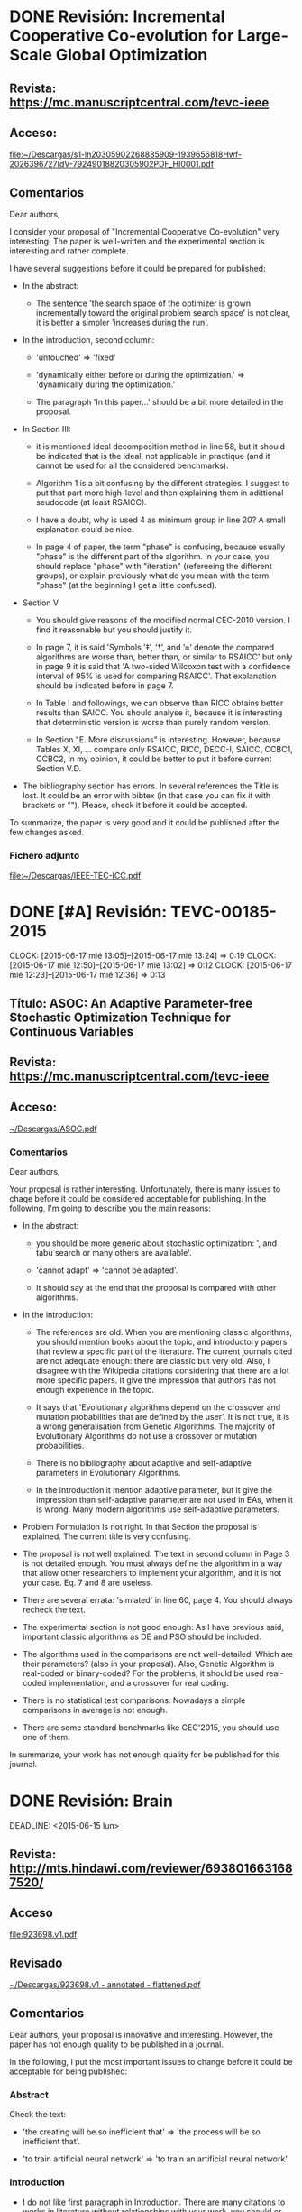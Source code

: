 * DONE Revisión: Incremental Cooperative Co-evolution for Large-Scale Global Optimization 
  CLOSED: [2015-06-18 jue 20:18] SCHEDULED: <2015-06-14 dom>

** Revista: https://mc.manuscriptcentral.com/tevc-ieee

** Acceso:
[[file:~/Descargas/s1-ln20305902268885909-1939656818Hwf-2026396727IdV-79249018820305902PDF_HI0001.pdf]]

** Comentarios

Dear authors, 

I consider your proposal of "Incremental Cooperative Co-evolution" very interesting. The paper
is well-written and the experimental section is interesting and rather complete. 

I have several suggestions before it could be prepared for published:

- In the abstract:

  - The sentence 'the search space of the optimizer is grown incrementally toward the original
    problem search space' is not clear, it is better a simpler 'increases during the run'. 

- In the introduction, second column:

  - 'untouched' => 'fixed'

  - 'dynamically either before or during the optimization.' => 'dynamically during the
    optimization.'

  - The paragraph 'In this paper...' should be a bit more detailed in the proposal.

- In Section III:

  - it is mentioned ideal decomposition method in line 58, but it should be indicated that is the
    ideal, not applicable in practique (and it cannot be used for all the considered benchmarks).

  - Algorithm 1 is a bit confusing by the different strategies. I suggest to put that part more
    high-level and then explaining them in adittional seudocode (at least RSAICC).

  - I have a doubt, why is used 4 as minimum group in line 20? A small explanation could be nice.

  - In page 4 of paper, the term "phase" is confusing, because usually "phase" is the different part
    of the algorithm. In your case, you should replace "phase" with "iteration" (refereeing the
    different groups), or explain previously what do you mean with the term "phase" (at the
    beginning I get a little confused).

- Section V

  - You should give reasons of the modified normal CEC-2010 version. I find it reasonable but you
    should justify it.

  - In page 7, it is said 'Symbols ’‡’, ’†’, and ’≈’ denote the compared algorithms are worse than,
    better than, or similar to RSAICC' but only in page 9 it is said that 'A two-sided Wilcoxon test
    with a confidence interval of 95% is used for comparing RSAICC'. That explanation should be
    indicated before in page 7.

  - In Table I and followings, we can observe than RICC obtains better results than SAICC. You
    should analyse it, because it is interesting that deterministic version is worse than purely
    random version.

  - In Section "E. More discussions" is interesting. However, because Tables X, XI, ... compare only
    RSAICC, RICC, DECC-I, SAICC, CCBC1, CCBC2, in my opinion, it could be better to put it before
    current Section V.D. 

- The bibliography section has errors. In several references the Title is lost. It could be an error
  with bibtex (in that case you can fix it with brackets or ""). Please, check it before it could be
  accepted. 

To summarize, the paper is very good and it could be published after the few changes asked.

*** Fichero adjunto

[[file:~/Descargas/IEEE-TEC-ICC.pdf]]


* DONE [#A] Revisión:  TEVC-00185-2015 
  CLOSED: [2015-06-17 mié 18:33]
  CLOCK: [2015-06-17 mié 13:05]--[2015-06-17 mié 13:24] =>  0:19
  CLOCK: [2015-06-17 mié 12:50]--[2015-06-17 mié 13:02] =>  0:12
  CLOCK: [2015-06-17 mié 12:23]--[2015-06-17 mié 12:36] =>  0:13

** Título: ASOC: An Adaptive Parameter-free Stochastic Optimization Technique for Continuous Variables

** Revista: https://mc.manuscriptcentral.com/tevc-ieee

** Acceso: 

[[file:~/Descargas/ASOC.pdf][~/Descargas/ASOC.pdf]]

*** Comentarios

Dear authors, 

Your proposal is rather interesting. Unfortunately, there is many
issues to chage before it could be considered acceptable for
publishing. In the following, I'm going to describe you the main
reasons:

- In the abstract: 

  - you should be more generic about stochastic optimization: ', and
    tabu search or many others are available'.

  - 'cannot adapt' => 'cannot be adapted'.

  - It should say at the end that the proposal is compared with other
    algorithms.

- In the introduction:

  - The references are old. When you are mentioning classic
    algorithms, you should mention books about the topic, and
    introductory papers that review a specific part of the literature.
    The current journals cited are not adequate enough: there are
    classic but very old. Also, I disagree with the Wikipedia
    citations considering that there are a lot more specific
    papers. It give the impression that authors has not enough
    experience in the topic.

  - It says that 'Evolutionary algorithms depend on the crossover and
    mutation probabilities that are defined by the user'. It is not
    true, it is a wrong generalisation from Genetic Algorithms. The
    majority of Evolutionary Algorithms do not use a crossover or
    mutation probabilities.

  - There is no bibliography about adaptive and self-adaptive
    parameters in Evolutionary Algorithms.

  - In the introduction it mention adaptive parameter, but it give the
    impression than self-adaptive parameter are not used in EAs, when
    it is wrong. Many modern algorithms use self-adaptive parameters. 

- Problem Formulation is not right. In that Section the proposal is
  explained. The current title is very confusing.

- The proposal is not well explained. The text in second column in
  Page 3 is not detailed enough. You must always define the algorithm
  in a way that allow other researchers to implement your algorithm,
  and it is not your case. Eq. 7 and 8 are useless. 

- There are several errata: 'simlated' in line 60, page 4. You should
  always recheck the text. 

- The experimental section is not good enough: As I have previous
  said, important classic algorithms as DE and PSO should be
  included. 

- The algorithms used in the comparisons are not well-detailed: Which
  are their parameters? (also in your proposal). Also, Genetic
  Algorithm is real-coded or binary-coded? For the problems, it should
  be used real-coded implementation, and a crossover for real coding.

- There is no statistical test comparisons. Nowadays a simple
  comparisons in average is not enough. 

- There are some standard benchmarks like CEC'2015, you should use one
  of them.

In summarize, your work has not enough quality for be published for
this journal. 

* DONE Revisión: Brain
  CLOSED: [2015-07-14 mar 16:19]

  DEADLINE: <2015-06-15 lun>

** Revista: http://mts.hindawi.com/reviewer/6938016631687520/
** Acceso
[[file:923698.v1.pdf]]

** Revisado
[[file:~/Descargas/923698.v1%20-%20annotated%20-%20flattened.pdf][~/Descargas/923698.v1 - annotated - flattened.pdf]]

** Comentarios

Dear authors, your proposal is innovative and interesting. However, the paper
has not enough quality to be published in a journal. 

In the following, I put the most important issues to change before it could be 
acceptable for being published:

*** Abstract

Check the text:

- 'the creating will be so inefficient that' => 'the process will be so
  inefficient that'.

- 'to train artificial neural network' => 'to train an artificial neural
  network'.

*** Introduction

- I do not like first paragraph in Introduction. There are many citations to
  works in literature without relationships with your work, you should or citate
  books or paper that review the topic, or very classic, and cites only paper
  that have a certain influence over your proposal. You put more than dix
  citations of algorithms (without a real relationship with your
  proposal). There is no reason for doing that. Next paragraph is right, because
  there are algorithms relative with your work. 

*** Related Work

The description of BSO could be improved a lot. You should revise it very
carefully because is not clear enough. Also, you should include a new Section
with the general Scheme. 

"in general, k-means is used in clustering operation", you should have said that
you are going to use it that algorithm as its clustering method. 

In Eq. (1) you must indicate what Xi1,j and Xi2,j mean.

*** Differential Evolution Operator

That section is more clear than previous one. However, you should be always
specific, 'we will let the idea to learn from the differential value of two
random selected ideas and the cluster center.' is clear but expression like 
'we will let the idea to learn' is not concrete enough. 
I suggest you to taking in account the Eq. (1) in previously section to create a
similar Equation with your proposal. 

A more detailed explanaition of the differences should be added. 

*** Benchmark Functions

In experimental section, you uses 14 functions of CEC'2015 test suite. Why only
these 14 functions and not all? 

- In 4.2 you don't say value of k parameter in BSO-DE. 

- In 4.3 you say 'Considering the conciseness
of the paper, we only compare the 3 benchmark functions (F1, F7 and F14) with 25
independent runs,' I disagree with using only 3 functions. You must include all
functions in that particular comparison, to show the differences between the 
different new components. Also, in that section, statistical tests should be
also used. 

- In table 4 there is no a good analysis, why is so good in function 4? Any
  hypothesis? These functions have particular features, can be observed any
  conclusion taking its features into consideration?

- In Section 4.4.3 you uses t-test test. However, for that particular benchmark 
  parametric test like t-test should not be used. You must use a non-parametric
  comparison like Wilcoxon's test. See [1]. 

[1] Salvador García, Daniel Molina, Manuel Lozano, Francisco Herrera: A study on
the use of non-parametric tests for analyzing the evolutionary algorithms'
behaviour: a case study on the CEC'2005 Special Session on Real Parameter
Optimization. J. Heuristics 15(6): 617-644 (2009).

*** Application of ANN using BSODE

- Check formula, there are problems in several of them: 12-2, 12-3, 13.

- There is no statistical test. 

- Why in Table 7 BSODE is worse without noise but it is the best with noise?
  Could you give a possible reason?

*** Bibliography

The Bibliography should be checked, in particular the authors names, there are
problems with spaces and with accents. This is a serial error in a journal work.

* DONE Revisión: Adaptive Genetic Algorithm to Study the Layout of Drilling 
  CLOSED: [2015-08-03 lun 16:41] DEADLINE: <2015-06-26 vie>

** Revista: http://journals.sfu.ca/atlantis/index.php/IJCIS/reviewer/submission/3488?key=T3bnQjR3
   [[file:2614-6539-1-RV.pdf]] 

** Comentarios:

**** Fichero con comentarios

Dear authors,

I consider your proposal very interesting, however I have several suggestions before it could be considered accepted (in no particular order):

- In the abstract: 

  - It is said 'the highest fitness of 2/N3 parent individuals is genetically ...' when N is not explained. It could be better to say that 'the worse 1/3 parent individuals are removed from the
    population before crossing'. It is more clear, not only they are not crossed, but also they are not in the new generation.

  - Also, improve the text, there is no connectors, and the abstract is not clear enough about the searching aim.

  - 'maximum fitness' => 'best fitness'.

  - 'destroyed' => 'replaced'. 

- In the Introduction: 

  - Improve the text, and describe briefly the proposal.

  - The paragraph starting with 'In standard GA...' is not well-related with your work. It is clear than these algorithms are used in Section 2.1 to compare (Table 1) but there is no clue in the text
    about the reasons of mentioning them.

  - You must related previous work with your proposal, there are in the literature similar algorithms to your proposal? You should mention them in the Introduction. For instance, Shi[17] is mentioned
    directly in Section 3 when it must be refereed in the Introduction.

  - In general, rewrite the Introduction, it should indicate in a new paragraph the main contributions of your proposal, the 2/3 N criterion and the adaptation of Pc and Pc. In its current state, it
    says almost nothing about the rest of the paper.

- Section 2: 

  - First paragraph should be changed. Actually it is clear in the text between Eq. 5 and 6, when it should be explain here.

  - 'constituted' => 'constitute'

  - Which crossover and mutation operations where used for Table 1? It is not said. Lack of information.

- Section 3:

  - Be careful, both in Section 2 and Section 3 (Figures and equations like Eq. 15) the font size is too small. I recommend you to print the paper, and check if it is readable.

- Section 4:

  - That section is nice, but in the Conclusions it is said that 'Combined with numerical examples, the results show considerable improvement compared with references'. However, there is no the
    results of other algorithms to compare with.  You must to include the results of other algorithms, I suggest to use the same algorithms used in Table 1: POGA, EGA, TGA. Also, you should include
    the results with and without the mutation rate, to see how much that change improve the results.

To summarise, the paper is not bad, but several changes (in text and comparisons) must be applied before it could be acceptable.

*** PDF with annotations 

[[file:2614-6539-1-RV%20-%20annotated%20-%20flattened.pdf][file:2614-6539-1-RV - annotated - flattened.pdf]]

* DONE [#A] Revisión
  CLOSED: [2015-06-10 mié 15:03]

** Competitive Divide-and-Conquer Algorithm for Unconstrained Large Scale Black-Box Optimization
** Revista: https://mc.manuscriptcentral.com/toms
** Acceso: daniel.molina@uca.es/bec...

[[file:s1-ln19350265280618733-1939656818Hwf359456132IdV-29414223019350265PDF_HI0001.pdf]]
* DONE [#B] Revisión
  CLOSED: [2015-06-15 lun 14:59] DEADLINE: <2015-05-06 mié>

** Evaluation of Genotypic Diversity Measurements Exploited in Real-Coded Representation

[[file:ESWA-D-15-01345.pdf]]

** Revista: http://ees.elsevier.com/eswa/default.asp

** Acceso: DMolina-883/molina22377

[[file:ESWA-D-15-01345.pdf][ESWA-D-15-01345.pdf ]]

* DONE Revisión: 
  CLOSED: [2015-05-12 mar 13:16]

** A Tournament-Based Competitive-Cooperative Multiagent Architecture for Real Parameter Optimization

** Revista: http://www.editorialmanager.com/soco/default.aspx

** Acceso: dmolina-886/molina666

[[file:SOCO-D-14-01151.pdf%20][file:SOCO-D-14-01151.pdf ]]

* DONE Revisión: Cuckoo Search Algorithm with Chaotic Maps
  CLOSED: [2015-07-06 lun 16:06]

** [#A] Revista: http://mts.hindawi.com/reviewer/1273442979221270/

** Acceso
[[file:~/Descargas/715635.v1.pdf]]

* DONE Revisión: Cuckoo
  CLOSED: [2015-06-17 mié 12:20]

** Título: Cuckoo Search Algorithm with Chaotic Maps
** Revista: http://mts.hindawi.com/reviewer/1273442979221270/

** Acceso:

[[file:~/Descargas/715635.v1.pdf]]

*** Comentario

Dear authors, 

I have found very interesting your proposal, and the results show that 
incorporating chaotic maps to Cuckoo Search improve greatly the results
without increasing the complexity. 

However, I have several suggestions that, in my opinion, could improve
the paper and they should improve the work before it could be
published. 

- The introduction is very good, but the sentence 
  "however, there is seldom work on the definition of the scaling
  factor and the fraction probability which are always used in the
  constant value way" it is not clear enough. I suggest you to change
  it. 

- In Eq. 8 define j, I think it is the variable index, but it is not
  said.

- Eq. 8 and Eq. 10, it lacks a space between if and the following character.

- Table 1 is not mentioned into the text. When you introduce a Table
  or Figure into the paper, they should be introduced into the text.

- Also, in Table 1 several chaotic map are indicated, but it is very
  lately indicated in the Experimental Section. However, it is not
  problematic because below I suggest a new order.

- The experimental section is very good. However, I have two important
  suggestions: 

  1. Reorder the Subsections in Section 4. I suggest you the following
     order: First current Section 4.4, then current Section 4.5, then
     current Section then 4.2 and 4.1, Section 4.3, Finally Section
     4.5.

  2. There is clear separation in Section 4.1 and Section 4.2. I
     suggest to join both sections. Also, to put the results in
     dimensions 10, 30 and 50 together.

  3. In Section 4.2 you use a population size equals to D. Several
     options where tested? In that case, you should indicate it.

  4. The experimental section is very good. However, you should study
     the influence of each chaotic version: Lévy-flight random walk in
     Section 3.2, and chaotic version of probability pa in Section
     3.3. Thus, you should incorporate a new subsection comparing the
     current CCS with two other versions: CCS1 (using LFRW from
     Section 3.2 and original BSRW, Section 2.2), and CCS2 (using
     original LRRW, Section 2.1 with chaotic BSRM from 3.3). I
     consider that new subsection a very interesting study to analyse
     the contribution of each modified component to final results.
  
In summarize, the paper is interesting and has a well-format, but
there are several changes (specially in experimental sections) to make
before it could be accepted.


* DONE Revisión: Cuckoo based on quantum mechanism for Real Coding
  CLOSED: [2015-07-30 jue 10:46] DEADLINE: <2015-08-07 mar -12d> SCHEDULED: <2015-08-07 mar>

** Título: A Non-homogeneous Cuckoo Search Algorithm based-on Quantum Mechanism for Real-Parameter Optimization

** Revista: https://mc.manuscriptcentral.com/cyb-ieee

** Acceso:

[[file:s1-ln19803926-1463300845-1939656818Hwf-1200391460IdV-200030878919803926PDF_HI0001.pdf]]

* DONE Revisión: Adaptive differential evolution with ranking CR for continuous optimization problems
  CLOSED: [2015-08-26 mié 10:56] DEADLINE: <2015-08-09 dom>

** Título: Adaptive differential evolution with ranking CR for continuous optimization problem
   
** Revista: https://mc.manuscriptcentral.com/cyb-ieee

** Acceso:

[[file:s1-ln20676573-1434671476-1939656818Hwf-1623943209IdV-99312685320676573PDF_HI0001.pdf]]

** Comentario


* DONE Revisar CAEPIA: 
  CLOSED: [2015-08-26 mié 09:45]

** Título: Análisis del consumo energético en redes de sensores usando metaheurísticas

** Revista: https://easychair.org/conferences/review_all.cgi?my=yes;a=8971885 

** [[file:~/Descargas/CAEPIA-2015_submission_146.pdf][Acceso]]

*** Comentarios

Estimados autores, 

Me ha gustado su trabajo, está bien hecho y obtiene resultados interesantes. Sólo unas cuantas correcciones:

- En la introducción, creo que es mejor poner la primera frase del segundo párrafo al
  principio, para tener definido lo que es una WNS. 

- Cuidado con los espacios "En[5]" en página 3 falta.

- Algunas correcciones sobre metaheurísticas (es mi especialidad) en página 5:

  + 'permitiendo la recombinación entre padres y hijos' => 'si mejora al peor individuo'
    (realmente no existe recombinación directa entre padres y hijos).

  + 'no utiliza mutación, si una recombinación especial' => 'utiliza una recombinación especial'
    (realmente en DE se habla de mutación, por eso no es conveniente decirlo).

  + Entiendo que hay problemas de espacio, pero las gráficas no se pueden ver por un texto
    demasiado pequeño. En Figuras 2 y 3 se puede incrementar el texto de los ejes sin
    tener que tener que aumentar el tamaño de la figura. En la Figura 1, sí sería
    necesario incrementarlo un poco.

  + El término 'hallazgo' no me gusta, me parece un poco exagerado, yo diría simplemente
    'descubrimiento'.

*** Anotado

[[file:~/Descargas/CAEPIA-2015_submission_146-annotated.pdf][PDF con anotaciones]]

* DONE Revisar PSO-DLR
  CLOSED: [2015-09-21 lun 12:00]

** Título: Particle Swarm Optimization with Double Learning Patterns

** Revista: http://mts.hindawi.com/reviewer/4283931278972960/

** [[file:~/Descargas/936520.v1.pdf][Acceso]]

* DONE [#A] Revisar IJCIS
  CLOSED: [2015-08-27 jue 15:19]

** Título: Optimization of small satellite constellation design for continuous mutual regional coverage with multi-objective genetic algorithm

** Revista: [[http://journals.sfu.ca/atlantis/index.php/IJCIS/reviewer/submission/3696?key%3D4x64547T]] 
** [[file:~/Dropbox/revisar/2583-6881-1-RV.pdf][Acceso]]

*** Comentario

Dear colleagues, I have found your use of a multi-objective genetic algorithm for optimise the design of a satellite constellation very interesting. However, there are some issues to change before it could be considered acceptable for the journal. First, I have to recognise not being an expert in
satellite, actually I am an expert in evolutionary algorithm techniques like the MOGA algorithm, thus I can not give many suggestions/corrections in the most technical part.

- In the Introduction:

  a) Check the text, I have found the errata 'costlelations' in first column in page 2. 

  b) There is no previous literature in using evolutionary algorithms like genetic algorithms in the introduction. It should be nice to introduce a few citations about your proposal.

  c) Sentence 'However, small satellites such as CubeStats' is a bit confusing. You should indicate explicitly as your aim to design for small satellites using CubeStats as a reference of that type of satellites. Also, the connector 'However' is not right, because it is not saying something
  contradictory with previous sentence.

- In Section 2.1, I suggest to change Figure 2 a little to make more clear the extension of distance R (i.e. adding limit arrows), it could be confused graphically R with R+h.

- In Section 3, I have several suggestions:

  a) 'reproduces individuals with have the best change of reproduction' => 'reproduces individuals with good changes of reproduction'.

  b) 'The process is repeated several times until the best solution is reached after a certain number of generations.' => 'The process is repeated several times until it run a certain number of generations is or a solution considered optimum is achieved.'  In your sentence the term 'best' could
  conduce to error.

  c) Please, never uses conditional like 'If we consider a traditional weighted multi objective function' because it introduces doubts about if you have applied it or not. You must say directly 'We apply a traditional weighted multi objective function'.

- In Section 4:

  a) In page 6, your text excess the limit of left column, check it.

  b) How are selected the GA values? Pc is unexpectedly low (0.5), was it the best value for previous comparisons with upper values? It that is the case, you should indicated (or better, to compare Pc=0.9 with Pc=0.5).

  c) There are some excessive line spacing in Page 6, column right.

- In Section 5:

  a) The term 'local search optimisation' is strange, a better name should be 'optimisation'.

  b) The following sentence could be readen as a bad generalisation: 'The search of a local optimum is based on the fact that we know in advance the expected solution. This solution is used as a stop condition of the GA'. It could be better to say 'In our case, because we know in advance the
  expected solution, is used as a stop condition of the GA.'

In conclusion, the paper is interesting and has a well-format. The evolutionary component could be improve a lot. However, for the novelty of the application I consider that it could be accepted with the suggested modifications.

Also, as an expert I suggest you for future work, concentrate your effort in NSGA-II (or other multi-objective algorithm). First, your GA election is not good (a real-coding state-state GA could be a lot better) but in any case, your problem is actually a multi-objective problem and using NSGA-II
you avoid the problem tuning the different weights. Other studies (with GA parameters, ...) are not interesting, because they didn't have enough originality for a work in journal. However, I think that a new work with a multi-objective algorithm could be also interesting (if the algorithm election
is right, and the results improve clearly the obtained by the MOGA).

* DONE Revisar CYB
  CLOSED: [2015-10-14 mié 10:45] DEADLINE: <2015-10-08 jue>

** Título:  Principal Component Analysis Based Optimisation Algorithm for Engine Calibration

** Revista: https://mc.manuscriptcentral.com/cyb-ieee

** [[file:~/Dropbox/revisar/s1-ln21137133-1377390171-1939656818Hwf-1362743438IdV-6690922221137133PDF_HI0001.pdf][Acceso]]


** Comentario

Dear authors,

I consider your proposal, incorporing PCA to Evolutionary Algorithms for the difficult
problem of Engine Calibration very interesting. It has novelty enough and the analyses
obtain interesting conclusions.  However, I have several suggestions that could improve
the paper, before it could be considered for publishing:

First, the work is very good, and the studies carried out is innovative. However, the text
introducing is, sometimes, not well-structured, putting important information later than
it should be, and sometimes is a little repetitive:

a) Introduction is divided in several parts: Problem Definition, Related Work, and
Methodology. It has sense but it should be adviced in the first paragraph. Also, the
introduction of the work is not clear enough in the introduction. The final text of
Section 1.B, 'We perform an analysis on the fitness...' is not related work, thus it
should be in the following subsection. The Section 1.C Methodology, I would change the
title to 'Proposal and Methodology'. In this way, the proposal of the paper, the
application of the PCA and the analysis, has a specific section in which it is introduced,
instead of being spread over all the introduction.

- In page 3, the text after Eq. 6 is related to the text of the same
  Section in page 2, so they should be together. The description of multi-objective
  optimisation and the following Equations should be explained latter.

- In my opinion The text in Section II 'We study the engine model, with is a
  faster alternative to the real engine, This enables us to study...  So an algorithm
  designed based on this knownledge can be successful on the real engine as well' should
  be in section 1.C, because it is an aspect of the methodology that also has a influence
  in following Section III.


- For me, Figure 1 does not show what it is indicated in the text
  'Figure 1 shows the position of the best 40 local optima of each load category. More
  precisely, we show projections of the local optima onto a plane defined by a pair of
  features.'  The reason is that Figure 1 only show the projection for the group and the
  measure that authors consider interesting, because some combinations of category and
  mesure as missing (InjTiming for 5.5 <= Load). If there is a combination of category and
  measure that has no sense, it should be indicated in the text. Also, while the majority
  of properties obtained from Figure 1 and right and very interesting, in 4) there is no a
  real conclusion, so it could be shorter.
  
- In Section II.B, the third paragraph in second column 'Note that
  the pattern... goes by' should be, in my opinion, after paragraph 'Figure 2...based
  algorithm'.

- The description of the steps in Section III are very
  clear. However, I have found step one a bit repetitive, because the idea of evaluating a
  solution and assigning its category it is described both in first and in second
  paragrah, second column in page 5.

- In Step 4, you should indicated that you are going to use different
  algorithms in the comparisons. In its current state, it is a bit confusing.

- In Page 6, when you mention that the results obtained with simple
  island genetic algorithm, you should indicate a possible reason of the bad results. In
  my opinion, the similarity avoid a good synergy between the global algorithm and the
  evolutionary algorithm used in Step 4.

- The sentence in page 7, 'Note also that we are not designing a new
  EA', in my opinion, should be moved from Section III to Section I.C.

- The text 'Meaning oher PCA operators can also be designed that may
  offer better performance. Exporing this remains for future works' should be in
  conclusions and not where it is.

- In page 8, first column, it is said at the end 'The increase in the
  performance of PSO'. However, Figure should the hypervolume and the relationship between
  performance and hypervolume is not explained.

- Errata in page 9, second column: 'Anther' => 'Another'

- In page 10, sentence in second column 'Figure 4 shows the
  performance ...' is too similar to previous sentence 'Figure 4 shows the results for
  different algorithms'. It should be removed.

- The experimental section is nice, but I am a bit disappointed in
  the comparisons between PCA-GA results and exhaustive search. The affirmation that
  results are good enough (considering the huge difference in time) is said supported
  mainly, in a visual way, in Figure 6. I think that a Table with the ratio of different
  in hypervolume and time should improve that section.

To summarise, the paper is rather good and following my suggestions it should be right to
be published.

* DONE Revisar MA with Constrained LS for LSGO
  CLOSED: [2015-10-27 mar 10:48] DEADLINE: <2015-10-08 jue>

** Título: Memetic Algorithm with Constrained Local search for Large Scale Global Optimization

** Revista: https://mc.manuscriptcentral.com/jisys

** [[/home/daniel/Dropbox/revisar/s1-ln214857392063083632-1939656818Hwf-2058305386IdV17015517821485739PDF_HI0001.pdf%0A][Acceso]] 


** Leer el artículo
** DONE Comentarios del MACLS
   CLOSED: [2015-10-27 mar 10:47]

Dear authors, 

I have found interesting your work. However, there are many issues to
be changed before it could be considered acceptable:

- The main problem is the lack of information about your proposal. Not
  only Section 2 is too generic and vague about important elements, but it
  also there is no information about the parameters of the algorithm. Which
  is the crossover operator? Parameter a in Figure 2? Population size? 

- Results are very good, but without a clear description of the
  algorithm and the values of its parameters, they cannot be accepted.

- In general, there is no quality in many Figures and Tables. Figures
  1, 2, and 3 has no enough quality, neither Equations in
  Table 1. Please, in doubt case, print the paper and check if the
  work has enough quality for been printed.

- In Figure 4, it is not really explained the differences between MA and MACLS. 

- There is information at all about the parameters of the proposal. 

- The bibliography section has errors. [15] is one example, there is
  no a journal title and some references have different format. 

To summarize, the paper has important faults and it can not be accepted.

* DONE [#A] Revisar trabajo urgente
  CLOSED: [2015-09-09 mié 09:29]
  CLOCK: [2015-09-09 mié 08:45]--[2015-09-09 mié 09:29] =>  0:44
  CLOCK: [2015-09-08 mié 17:40]--[2015-09-08 mié 18:20] =>  0:40

** Título: A clustering-based differential evolution with random-based sampling and Gaussian sampling
   
** Revista: http://mts.hindawi.com/reviewer/8985455998193090/

** [[file:~/Dropbox/revisar/145940.v1.pdf][Acceso]]

** Comentario

Dear authors,

I consider your proposal of incorporating a k-means algorithms to identify different promising area of
exploitation. However, there are several issues to chage before it could be accepted.

- In the introduction: 'But many of them introduce additional complex
  mutation operators and self-adaptive mechanisms which usually are not easy to implement. To a certain extent,
  implementation of these algorithms increases the difficulty of use.'. However, your proposal also implies to increase
  the complexity of the original DE, and there are also very competitive algorithms not more complicated than your
  proposal. In my opinion that is not the way to sell your proposal, but with good results with a reduce complexity
  increasing.

- In Section 2, it is said 'The differential evolution algorithm is
  written as Algorithm 2.' It is False, because it is written as Algorithm 1 (Algorithm 2 is the k-mean algorithms).

- In Section 2, I would add the 'SHADE' algorithm as an improving over
  the JADE algorithm, to be a bit more complete.

- In Section 3, 'The k-means clustering can be described as Algorithm
  3 [20]'. First, Algorithm 3 doesn't exist, you maybe wanted to say 'Algorithm 2'. Second, reference [20] should be
  introduced, like ' you can see [20] for more information about hybridation between DE and k-means clustering' (buy
  maybe a real k-means reference could be better).

- Second paragraph give no information. The first sentence should be
  in previous paragraph. Also, which distance measure are your going to use?

- Figure 1 and specially Figure 2 must be a higher quality. The text
  is very blurred.

- In page 8, update the text 'Therefore, on average, in 50% of the time, c is
  always closer to s, than x is to s. when x and s are in the same sub-interval, then x and c are competing together for
  closeness to s. Like the former case, on average, in 50% of the time, c is always closer to s, than x is to
  s. Therefore, center-based sampling will help increasing the chances of c being closer to s, in overall.'  The idea is
  simple, but the redaction is very confusing.

- In page 4.2 do you proposes a random-based sampling that extends the
  search space. However, I don't see the reason of that. You have a limited search space [ai, bi] so it has no sense to
  consider space outside these regions. Also, it is said in page 9 that when the solution is outside the bounds, it is
  replaced by a random value in the original search space. I think that maybe the text 'Given the interval of search
  space as [a,b]' has confused me. In that case, you should have said 'Given two points, "a" and "b"' or 'Given the
  range defined by [a, b]'.

- In Algorithm 3, step 7 is mainly an English text. You should divide
  it in several steps to give a more concise format (more adequated for pseudocode).

- You say that 'According to the literature [20], the multi-step
  k-means clustering needs more computational time and it does not bring any important advantage', but I have read that
  paper, and I am not sure about that sentence.

- I do not see how the random-based sampling is integrated into the
  Algorithm (Algorithm 3).

- In page 12, it is said 'Compared with [20, ?], the clustering period
  is not fixed number in this study.'. There is a lost cite.

- In my opinion, Section 6.4 should be before Section 6.3. In that
  way, the value of parameter 'm' in following comparisons is justify.

- Information about k-means (euclidean distance, k in [2, sqrt(NP)]
  should be repeated in Section 6.2 (it is not good to have that information spreaded across all the text).

- 'two algorithms[46, 47]' => 'the two algorithms [46, 47]'. 

- Figure 5 is too small. You must increase the font size of the legend
  (you can put it only once).

- In a journal work, it should be proven than all components are
  useful for the final results. Thus, I suggest you to put a new subsection comparing:

  a) Your algorithm without the clustering (using only mutation method from Eq. 7). (Because including the requirement
  than Xr1 is not worse than Xi makes it a new mutation method).

  b) Your algorithm using only the random-based mutation after the clustering.

  c) Your algorithm using only the gaussian sampling mutation after the clustering.
  
  d) Your proposal (with both mutations after the clustering).

To summarise, your proposal is very interesting and the experimental section is very good. However, there are some
important (but simple) issues to change before it could be accepted.




* DONE [#B] Revisar ZUSC1
  CLOSED: [2015-12-27 dom 12:22] DEADLINE: <2015-11-04 mié>

** Título: An Improved Alopex-based Evolutionary Algorithm by Binary Gaussian Copula EDA

** Acceso: http://www.editorialmanager.com/zusc/default.aspx
- Login: DMolina-623
- Password: molina733528

** [[file:~/Dropbox/revisar/ZUSC-D-15-00304.pdf][Acceso]]

** [[file:~/Dropbox/revisar/ZUSC-D-15-00304.txt][Comentarios]]



* DONE [#B] Revisar ZUSC2
  CLOSED: [2015-12-27 dom 17:20] DEADLINE: <2015-11-04 mié>

** Título: Dolphin swarm algorithm

** Acceso: http://www.editorialmanager.com/zusc/default.aspx
- Login: DMolina-623
- Password: molina733528

** [[file:~/Dropbox/revisar/ZUSC-D-15-00287.pdf][Acceso]]

* DONE Revisar PRAI
  CLOSED: [2015-10-27 mar 10:33]

** Título: Crossover-First Differential Evolution for Improved Global Optimization in Non-Uniform Search Landscapes

** [[file:~/Descargas/PRAI-D-15-00028.pdf][Acceso]]

** Revista: http://www.editorialmanager.com/prai/Default.aspx?pg=login.asp%253FloginError%253D1%2526username%253DDMolinaCabrera-752

** Comentario

Dear authors, 

I consider your work very interesting, mainly because it is a very
simple change, and results have improved, specially in difficult
functions. However, I have several suggestions that you should take
in account before it could be really for publishing:

- In Equation 6, it is used Rj=1, when Rj is a random boolean
  value. It was considered a probabilistic value? In its current
  formulation, the probability values should be 0.5. It should test
  a probability value with different values (less than 0.5, 0.5, and
  greater than 0.5). It is a new parameter that should algorithm
  introduces and it could be nice to see that the default parameter
  you are using is a good value. 

- In your description, you say that the good results are due to the
  new order of the operations. I believe that the main change is that
  in original DE, Eq. 2 is only applies to Xr1 values, while in XDE
  Eq. 6 can be applied to values from Xr1 and Xi, and it is remarked
  when you describe the algorithm.  You say that at the end of
  Section 4 (The effect of conducting crossover first ....). You must
  move that text from Experimental Section (Section 4) to XDE Section
  (Section 3).

- In Section 4, you could also have compare directly XDE with DE,
  because the first one is a variation of the second one. Thus, a
  direct comparison between them (with Wilcoxon test) at the
  beginning of Section 4 has a lot of sense. However, you can
  maintain as it is if you prefer.

In summary, your work is nice, interesting, and have quality to be
published, after the few corrections suggested.



* DONE [#A] Revisar "Novel Approach For Multimodal Optimization Problems"
  CLOSED: [2015-11-04 mié 16:20] DEADLINE: <2015-11-03 mar>

** Revista: https://mc.manuscriptcentral.com/cyb-ieee

** [[file:~/Dropbox/revisar/s1-ln21283870-1377389242-1939656818Hwf1791516678IdV89938059421283870PDF_HI0001.pdf][Acceso]]

** Coments

Dear authors,

I have found interesting your proposal of a new algorithm based on the Mead
and Neal algorithm very interesting. Unfortunately, there are important
issues that should be changed before it could be considered acceptable to be
published in the journal. 

In the following, I am going to describe the most important problems in your
paper, in not particular order:

- In the introduction, be careful with the format of the references: some
  times you use "[7][8][9]" and later "[13],[14]". 

- In the introduction, a lot of space is invested writing about different
  evolutionary algorithms and your proposal has only four lines. The
  introduction should invite to reader to want a more in-depth knowledge
  about your proposal. 

- About the format, in the abstract there is not briefly describen the
  proposal, more details after "yet it has better mathematical basis"
  should be indicated. 

- The algorithm is not clear enough. The changes indicated in page 3 are
  clear, but it left me a doubt, do you need to be able to get the
  derivative of the function? If it is not the case, could you approximate
  it?

- Also, in Figure 2, several steps are not detailed enough: "Take one
  Solution from Stack and make a triangle by placing centroid on it" (which
  other points are selected for the triangle?) or "Reduce size of
  Triangle". 

- In your experimental section, you use several different functions
  and you study the results obtained with your algorithm. That is is very
  good, but you must also compare with the original Nelder-Mead, and also
  with the evolutionary algorithms presented into the introduction: classic
  GA, PSO,are. In the paper, the proposed algorithm seems good, but it
  should be compared with other options in the same conditions. 

To summarise, the lack of a more detailed explanation in your proposal with
missing comparisons make the paper still not ready for publishing.

*

* DONE [#A] Revisar "Piezoelectric LuGre model identification using particles warm optimization and real-coded genetic algorithm"
  CLOSED: [2015-12-02 mié 09:53]

** Revista: https://mc.manuscriptcentral.com/tevc-ieee

** [[~/Dropbox/revisar/s1-ln21500072547447021-1939656818Hwf1857687441IdV23562086421500072PDF_HI0001.pdf][Acceso]]

** Comentarios

Dear authors, 

I have read your interesanting proposal. Unfortunately, there are too many important issues to change before
it could be considered acceptable. In the following, I am going to describe what I consider more
importants, in no particular order:

- The hysteresis is not explained briefly in the Introduction. Because it is a journal about
  Evolutionary Computation, it should be nice to indicate it, because reader is going to read that
  term many times, it is going to be curious about that. 

- In the abstract, it is said "The experimental results showed that the experimental data were
  modeled with less than 1.7% absolute error with PSO, whereas RGA achieved 96% for 5 Hz sinusoidal
  input voltage". It have no sense. In page 5, it is said "Ninety-seven percent of the experimental
  data were modeled with less than 1.7% absolute error with PSO, whereas RGA achieve 96%..". It is
  clear than PSO achieve 97% (although it should be indicated in number) while RGA achieve 96%, so
  there is only a 1% of difference between them. In the abstract the sentence is not right at all,
  it give the impression of a difference between 1.7% and 96%, something completely wrong.

- In page 2, first column, third paragraph, you make a good review of other papers using
  evolutionary algorithms and PSOiin the same type of functions. However, it is not clear if the
  other papers use also the LuGre model or other one. Also, you don't compare with them.
  
- Last paragraph, and last sentence in Section II (page 3) is incomplete. 

- The Figures and Table should be together with the text. I know that depends a lot in function of
  the paper, but in this journal we prefer in that way.

- An very important is the lack of novelty. In your paper, several other papers using PSO for the
  same problem are indicated. However, the paper does not compare results with them, and neither the
  comparisons between PSO and RCGA is very remarkable (there is only a 1% of difference). 

- Conclusions says that PSO is superior to RGA, but it is not proven that only a 1% is actually
  relevant (it could be, I am not expert in the problem).

- In last sentence of Section  IV, it is said that 'Moreover, as shown in Table I, PSO identified
  the LuGre model parameters in less computation time.' However, it is not true, because results in
  Table I say exactly the contrary: 38.04s by PSO vs. 17.13s by RCGA. 

Thus, considering that the paper has many and important great problems: In novelty, writing and even
in the analysis and conclusion, it cannot be published. 

* DONE Revisar IEEECyb
  CLOSED: [2016-01-01 vie 12:25] DEADLINE: <2015-12-30 mié>

** Título: An Adaptive Success-based Multi-population Differential Evolution with Dynamic Population Reduction

** Web: https://mc.manuscriptcentral.com/cyb-ieee

** [[file:~/Dropbox/revisar/s1-ln21703275-718916013-1939656818Hwf444406726IdV135281872021703275PDF_HI0001.pdf][Acceso]]

* DONE Entender artículo de Corales
  CLOSED: [2016-01-06 mié 13:35]

** [[~/Dropbox/revisar/CRO_Model_Type_Selection_IJBC_revised.pdf][Acceso]]

** DONE Reescribir en python
   CLOSED: [2016-01-18 lun 12:15]


* DONE Revisar PRAI
  CLOSED: [2016-01-09 sáb 13:29] DEADLINE: <2016-01-07 jue>
  :LOGBOOK:
  CLOCK: [2016-01-09 sáb 12:17]--[2016-01-09 sáb 13:17] =>  1:00
  :END:

** Título: An Improved Structure of Genetic Algorithms for Global Optimisation

** [[file:~/Dropbox/revisar/PRAI-D-15-00051.pdf][Acceso]]

** Acceso:  http://PRAI.edmgr.com/
*** Usuario/login: DMolina-748/  http://PRAI.edmgr.com/Default.aspx?pg=accountFinder.aspx&firstname=Daniel&lastname=Molina&email_address=daniel.molina@uca.es

* DONE Revisar ECJ
  CLOSED: [2016-01-06 mié 01:20]

** Título: Generating new space-filling test instances for continuous black-box optimization 

** [[file:~/Dropbox/revisar/paper1308%20-%20annotated.pdf][Acceso]]


* DONE Revisar PRAI
  CLOSED: [2016-02-11 jue 16:30] DEADLINE: <2016-02-11 jue>

** Título: A Multimodal Firefly Optimization Algorithm Based on Coulomb's Law
** web: http://www.editorialmanager.com/prai/default.aspx
** [[file:~/Dropbox/revisar/PRAI-D-16-00006.pdf][Acceso]]

* DONE Revisar prueba de PRAI
  CLOSED: [2016-01-21 jue 11:19]
  :LOGBOOK:
  CLOCK: [2016-01-21 jue 10:48]--[2016-01-21 jue 11:19] =>  0:31
  :END:

** [[https://www.e-proof.sps.co.in/springer/ja.asp?rfp=authtsbfceryvan][Acceso para editar]]

** [[~/Dropbox/revisar/13748_2016_82_Author.pdf][Versión para revisar (corrections)]]



* DONE Revisar ZUSC-D-15-00287R1, Dolphin
  CLOSED: [2016-02-09 mar 12:41] DEADLINE: <2016-02-21 dom>
  :LOGBOOK:
  CLOCK: [2016-02-09 mar 11:31]--[2016-02-09 mar 12:41] =>  1:00
  :END:
   Entered on [2016-02-06 sáb 10:52]
  
** [[http://www.editorialmanager.com/zusc/Default.aspx][Enlace en la web]]

** [[http://www.editorialmanager.com/zusc/viewPrevVerPDFs.asp?sub_num=5429&ms_num=ZUSC-D-15-00287&rev=1][Enlace en la web de los trabajos]]

** [[~/Dropbox/revisar/ZUSC-D-15-00287_R1.pdf][Revisión nueva]]

* TODO Revisar Trabajos WCCI 2016

* TODO Revisar PRAI-D-15-00051_R1
  DEADLINE: <2016-03-03 jue>

** [[http://www.editorialmanager.com/prai/default.aspx][Web]]

** Acceso: DMolina-748/xxxx

** [[file:~/Dropbox/revisar/PRAI-D-15-00051_R1.pdf][Acceso al PDF]]
